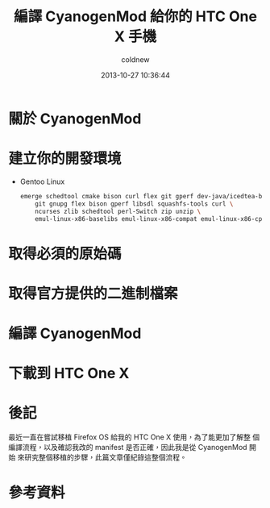 #+TITLE: 編譯 CyanogenMod 給你的 HTC One X 手機
#+AUTHOR: coldnew
#+EMAIL:  coldnew.tw@gmail.com
#+DATE:   2013-10-27 10:36:44
#+LANGUAGE: zh_TW
#+URL:    46ac36
#+OPTIONS: num:nil
#+TAGS: android cyanogenmod htc_one_x endeavoru

* 關於 CyanogenMod

* 建立你的開發環境

- Gentoo Linux

  #+BEGIN_SRC sh
    emerge schedtool cmake bison curl flex git gperf dev-java/icedtea-bin:6 \
        git gnupg flex bison gperf libsdl squashfs-tools curl \
        ncurses zlib schedtool perl-Switch zip unzip \
        emul-linux-x86-baselibs emul-linux-x86-compat emul-linux-x86-cpplib
  #+END_SRC

* 取得必須的原始碼

* 取得官方提供的二進制檔案

* 編譯 CyanogenMod

* 下載到 HTC One X

* 後記

最近一直在嘗試移植 Firefox OS 給我的 HTC One X 使用，為了能更加了解整
個編譯流程，以及確認我改的 manifest 是否正確，因此我是從 CyanogenMod 開始
來研究整個移植的步驟，此篇文章僅紀錄這整個流程。

* 參考資料

[1] [[http://wiki.cyanogenmod.org/w/Build_for_endeavoru][How To Build CyanogenMod Android for HTC One X ("endeavoru") ]]
